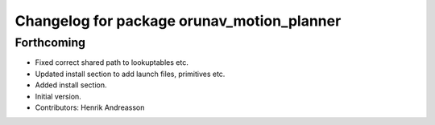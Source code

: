 ^^^^^^^^^^^^^^^^^^^^^^^^^^^^^^^^^^^^^^^^^^^
Changelog for package orunav_motion_planner
^^^^^^^^^^^^^^^^^^^^^^^^^^^^^^^^^^^^^^^^^^^

Forthcoming
-----------
* Fixed correct shared path to lookuptables etc.
* Updated install section to add launch files, primitives etc.
* Added install section.
* Initial version.
* Contributors: Henrik Andreasson
